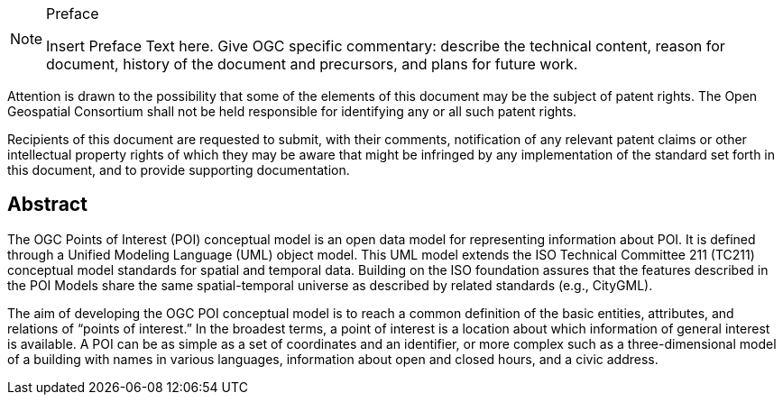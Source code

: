 .Preface

[NOTE]
====
Insert Preface Text here. Give OGC specific commentary: describe the technical content, reason for document, history of the document and precursors, and plans for future work.
====

////
*OGC Declaration*
////

Attention is drawn to the possibility that some of the elements of this document may be the subject of patent rights. The Open Geospatial Consortium shall not be held responsible for identifying any or all such patent rights.

Recipients of this document are requested to submit, with their comments, notification of any relevant patent claims or other intellectual property rights of which they may be aware that might be infringed by any implementation of the standard set forth in this document, and to provide supporting documentation.

////
NOTE: Uncomment ISO section if necessary

*ISO Declaration*

ISO (the International Organization for Standardization) is a worldwide federation of national standards bodies (ISO member bodies). The work of preparing International Standards is normally carried out through ISO technical committees. Each member body interested in a subject for which a technical committee has been established has the right to be represented on that committee. International organizations, governmental and non-governmental, in liaison with ISO, also take part in the work. ISO collaborates closely with the International Electrotechnical Commission (IEC) on all matters of electrotechnical standardization.

International Standards are drafted in accordance with the rules given in the ISO/IEC Directives, Part 2.

The main task of technical committees is to prepare International Standards. Draft International Standards adopted by the technical committees are circulated to the member bodies for voting. Publication as an International Standard requires approval by at least 75 % of the member bodies casting a vote.

Attention is drawn to the possibility that some of the elements of this document may be the subject of patent rights. ISO shall not be held responsible for identifying any or all such patent rights.
////

[abstract]
== Abstract
The OGC Points of Interest (POI) conceptual model is an open data model for representing information about POI. It is defined through a Unified Modeling Language (UML) object model. This UML model extends the ISO Technical Committee 211 (TC211) conceptual model standards for spatial and temporal data. Building on the ISO foundation assures that the features described in the POI Models share the same spatial-temporal universe as described by related standards (e.g., CityGML).

The aim of developing the OGC POI conceptual model is to reach a common definition of the basic entities, attributes, and relations of “points of interest.” In the broadest terms, a point of interest is a location about which information of general interest is available. A POI can be as simple as a set of coordinates and an identifier, or more complex such as a three-dimensional model of a building with names in various languages, information about open and closed hours, and a civic address.



